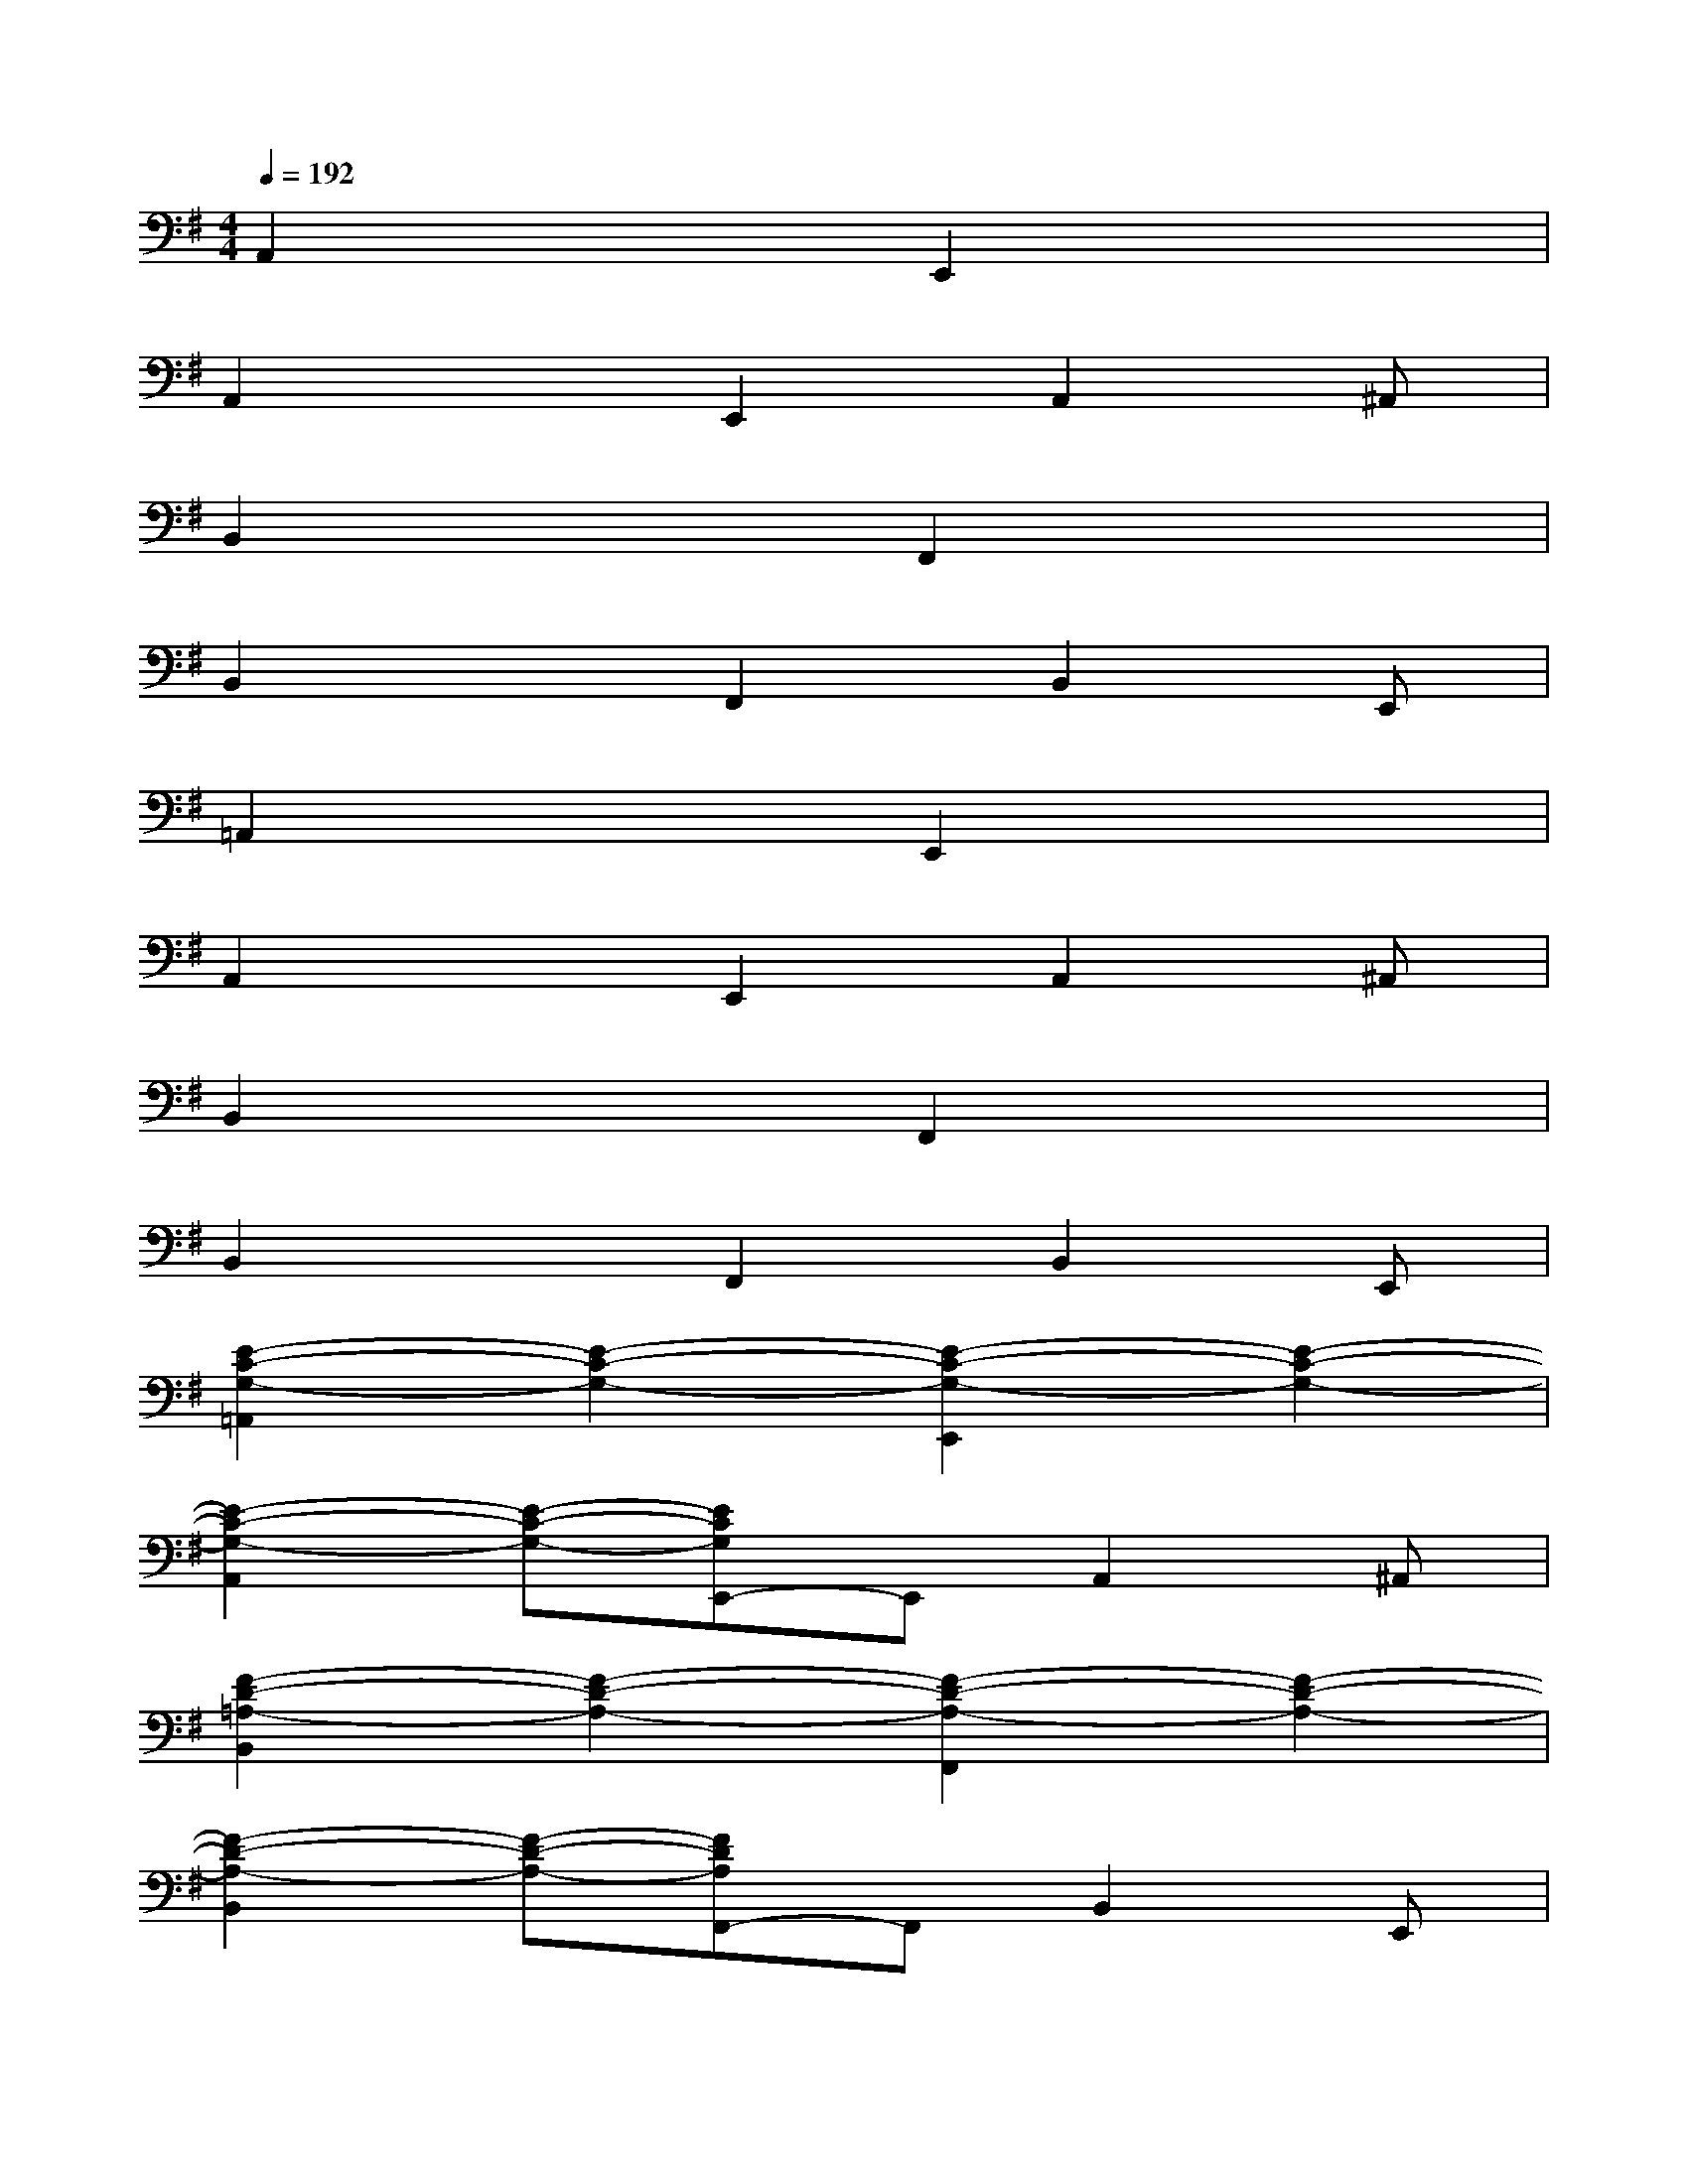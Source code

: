 X:1
T:
M:4/4
L:1/8
Q:1/4=192
K:G%1sharps
V:1
A,,2x2E,,2x2|
A,,2xE,,2A,,2^A,,|
B,,2x2F,,2x2|
B,,2xF,,2B,,2E,,|
=A,,2x2E,,2x2|
A,,2xE,,2A,,2^A,,|
B,,2x2F,,2x2|
B,,2xF,,2B,,2E,,|
[E2-C2-G,2-=A,,2][E2-C2-G,2-][E2-C2-G,2-E,,2][E2-C2-G,2-]|
[E2-C2-G,2-A,,2][E-C-G,-][ECG,E,,-]E,,A,,2^A,,|
[F2-D2-=A,2-B,,2][F2-D2-A,2-][F2-D2-A,2-F,,2][F2-D2-A,2-]|
[F2-D2-A,2-B,,2][F-D-A,-][FDA,F,,-]F,,B,,2E,,|
[E2-C2-G,2-A,,2][E2-C2-G,2-][E2-C2-G,2-E,,2][E2-C2-G,2-]|
[E2-C2-G,2-A,,2][E-C-G,-][ECG,E,,-]E,,A,,2^A,,|
[F2-D2-=A,2-B,,2][F2-D2-A,2-][F2-D2-A,2-F,,2][F2-D2-A,2-]|
[F2-D2-A,2-B,,2][F-D-A,-][FDA,F,,-]F,,B,,2[GE,,]